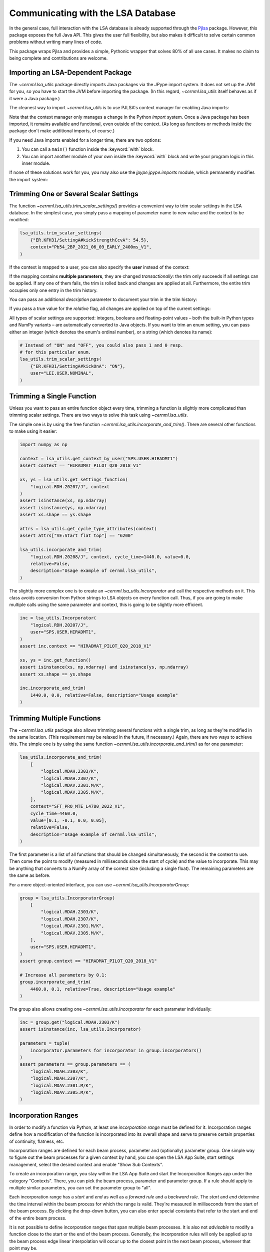 Communicating with the LSA Database
===================================

In the general case, full interaction with the LSA database is already
supported through the `Pjlsa`_ package. However, this package exposes the full
Java API. This gives the user full flexibility, but also makes it difficult to
solve certain common problems without writing many lines of code.

.. _pjlsa: https://gitlab.cern.ch/scripting-tools/pjlsa/

This package wraps Pjlsa and provides a simple, Pythonic wrapper that solves
80% of all use cases. It makes no claim to being complete and contributions are
welcome.

Importing an LSA-Dependent Package
----------------------------------

The `~cernml.lsa_utils` package directly imports Java packages via the JPype
import system. It does not set up the JVM for you, so you have to start the JVM
before importing the package. (In this regard, `~cernml.lsa_utils` itself
behaves as if it were a Java package.)

The cleanest way to import `~cernml.lsa_utils` is to use PJLSA's context
manager for enabling Java imports:

.. code-block:: python
    :emphasize-lines: 4-5

    import pjlsa

    lsa_client = pjlsa.LSAClient()
    with lsa_client.java_api():
        from cernml import lsa_utils
    context = lsa_utils.get_context_by_user("SPS.USER.ALL")

Note that the context manager only manages a change in the Python *import*
system. Once a Java package has been imported, it remains available and
functional, even outside of the context. (As long as functions or methods
inside the package don't make additional imports, of course.)

If you need Java imports enabled for a longer time, there are two options:

1. You can call a ``main()`` function inside the :keyword:`with` block.
2. You can import another module of your own inside the :keyword:`with` block
   and write your program logic in this inner module.

If none of these solutions work for you, you may also use the
`jpype:jpype.imports` module, which permanently modifies the import system:

.. code-block:: python
    :emphasize-lines: 5-6

    import pjlsa

    lsa_client = pjlsa.LSAClient()

    import jpype.imports
    # From here on, Java imports are okay.

    import java.lang
    import cern.lsa.client
    import cernml.lsa_utils

Trimming One or Several Scalar Settings
---------------------------------------

The function `~cernml.lsa_utils.trim_scalar_settings()` provides a convenient
way to trim scalar settings in the LSA database. In the simplest case, you
simply pass a mapping of parameter name to new value and the context to be
modified:

.. code-block:: python

    lsa_utils.trim_scalar_settings(
        {"ER.KFH31/SettingA#kickStrengthCcvA": 54.5},
        context="Pb54_2BP_2021_06_09_EARLY_2400ms_V1",
    )

If the context is mapped to a user, you can also specify the **user** instead
of the context:

.. code-block:: python
    :emphasize-lines: 3

    lsa_utils.trim_scalar_settings(
        {"ER.KFH31/SettingA#kickStrengthCcvA": 54.5},
        user="LEI.USER.NOMINAL",
    )

If the mapping contains **multiple parameters**, they are changed
*transactionally*: the trim only succeeds if all settings can be applied. If
any one of them fails, the trim is rolled back and changes are applied at all.
Furthermore, the entire trim occupies only one entry in the trim history.

You can pass an additional *description* parameter to document your trim in the
trim history:

.. code-block:: python
    :emphasize-lines: 4

    lsa_utils.trim_scalar_settings(
        {"ER.KFH31/SettingA#kickStrengthCcvA": 54.5},
        user="LEI.USER.NOMINAL",
        description="Reset kick strength to known good value",
    )

If you pass a true value for the *relative* flag, all changes are applied on
top of the current settings:

.. code-block:: python
    :emphasize-lines: 4

    lsa_utils.trim_scalar_settings(
        {"ER.KFH31/SettingA#kickStrengthCcvA": 0.1},
        user="LEI.USER.NOMINAL",
        relative=True,
        description="Increase KFH31 kick strength slightly",
    )

All types of scalar settings are supported: integers, booleans and
floating-point values – both the built-in Python types and NumPy variants – are
automatically converted to Java objects. If you want to trim an enum setting,
you can pass either an integer (which denotes the enum's ordinal number), or a
string (which denotes its name):

.. code-block:: python

    # Instead of "ON" and "OFF", you could also pass 1 and 0 resp.
    # for this particular enum.
    lsa_utils.trim_scalar_settings(
        {"ER.KFH31/SettingA#kickOnA": "ON"},
        user="LEI.USER.NOMINAL",
    )

Trimming a Single Function
--------------------------

Unless you want to pass an entire function object every time, trimming a
function is slightly more complicated than trimming scalar settings. There are
two ways to solve this task using `~cernml.lsa_utils`.

The simple one is by using the free function
`~cernml.lsa_utils.incorporate_and_trim()`. There are several other functions
to make using it easier:

.. code-block:: python

    import numpy as np

    context = lsa_utils.get_context_by_user("SPS.USER.HIRADMT1")
    assert context == "HIRADMAT_PILOT_Q20_2018_V1"

    xs, ys = lsa_utils.get_settings_function(
        "logical.RDH.20207/J", context
    )
    assert isinstance(xs, np.ndarray)
    assert isinstance(ys, np.ndarray)
    assert xs.shape == ys.shape

    attrs = lsa_utils.get_cycle_type_attributes(context)
    assert attrs["VE:Start flat top"] == "6200"

    lsa_utils.incorporate_and_trim(
        "logical.RDH.20208/J", context, cycle_time=1440.0, value=0.0,
        relative=False,
        description="Usage example of cernml.lsa_utils",
    )

The slightly more complex one is to create an `~cernml.lsa_utils.Incorporator`
and call the respective methods on it. This class avoids conversion from Python
strings to LSA objects on every function call. Thus, if you are going to make
multiple calls using the same parameter and context, this is going to be
slightly more efficient.

.. code-block:: python

    inc = lsa_utils.Incorporator(
        "logical.RDH.20207/J",
        user="SPS.USER.HIRADMT1",
    )
    assert inc.context == "HIRADMAT_PILOT_Q20_2018_V1"

    xs, ys = inc.get_function()
    assert isinstance(xs, np.ndarray) and isinstance(ys, np.ndarray)
    assert xs.shape == ys.shape

    inc.incorporate_and_trim(
        1440.0, 0.0, relative=False, description="Usage example"
    )

Trimming Multiple Functions
---------------------------

The `~cernml.lsa_utils` package also allows trimming several functions with a
single trim, as long as they're modified in the same location. (This
requirement may be relaxed in the future, if necessary.) Again, there are two
ways to achieve this. The simple one is by using the same function
`~cernml.lsa_utils.incorporate_and_trim()` as for one parameter:

.. code-block:: python

    lsa_utils.incorporate_and_trim(
        [
            "logical.MDAH.2303/K",
            "logical.MDAH.2307/K",
            "logical.MDAV.2301.M/K",
            "logical.MDAV.2305.M/K",
        ],
        context="SFT_PRO_MTE_L4780_2022_V1",
        cycle_time=4460.0,
        value=[0.1, -0.1, 0.0, 0.05],
        relative=False,
        description="Usage example of cernml.lsa_utils",
    )

The first parameter is a list of all functions that should be changed
simultaneously, the second is the context to use. Then come the point to modify
(measured in milliseconds since the start of cycle) and the value to
incorporate. This may be anything that converts to a NumPy array of the correct
size (including a single float). The remaining parameters are the same as
before.

For a more object-oriented interface, you can use
`~cernml.lsa_utils.IncorporatorGroup`:

.. code-block:: python

    group = lsa_utils.IncorporatorGroup(
        [
            "logical.MDAH.2303/K",
            "logical.MDAH.2307/K",
            "logical.MDAV.2301.M/K",
            "logical.MDAV.2305.M/K",
        ],
        user="SPS.USER.HIRADMT1",
    )
    assert group.context == "HIRADMAT_PILOT_Q20_2018_V1"

    # Increase all parameters by 0.1:
    group.incorporate_and_trim(
        4460.0, 0.1, relative=True, description="Usage example"
    )

The group also allows creating one `~cernml.lsa_utils.Incorporator` for each
parameter individually:

.. code-block:: python

    inc = group.get("logical.MDAH.2303/K")
    assert isinstance(inc, lsa_utils.Incorporator)

    parameters = tuple(
        incorporator.parameters for incorporator in group.incorporators()
    )
    assert parameters == group.parameters == (
        "logical.MDAH.2303/K",
        "logical.MDAH.2307/K",
        "logical.MDAV.2301.M/K",
        "logical.MDAV.2305.M/K",
    )

Incorporation Ranges
--------------------

In order to modify a function via Python, at least one *incorporation range*
must be defined for it. Incorporation ranges define how a modification of the
function is incorporated into its overall shape and serve to preserve certain
properties of continuity, flatness, etc.

Incorporation ranges are defined for each beam process, parameter and
(optionally) parameter group. One simple way to figure out the beam processes
for a given context by hand, you can open the LSA App Suite, start settings
management, select the desired context and enable "Show Sub Contexts".

.. image:: incorporation-settings.png
    :alt: Screenshot of the LSA App Suite settings management.

To create an incorporation range, you stay within the LSA App Suite and start
the Incorporation Ranges app under the category "Contexts". There, you can pick
the beam process, parameter and parameter group. If a rule should apply to
multiple similar parameters, you can set the parameter group to "all".

.. image:: incorporation-rules.png
    :alt: Screenshot of the LSA App Suite incorporation ranges manager.

Each incorporation range has a *start* and *end* as well as a *forward rule*
and a *backward rule*. The *start* and *end* determine the time interval within
the beam process for which the range is valid. They're measured in milliseconds
from the start of the beam process. By clicking the drop-down button, you can
also enter special constants that refer to the start and end of the entire beam
process.

It is not possible to define incorporation ranges that span multiple beam
processes. It is also not *advisable* to modify a function close to the start
or the end of the beam process. Generally, the incorporation rules will only be
applied up to the beam process edge linear interpolation will occur up to the
closest point in the next beam process, wherever that point may be.

The forward and backward rules define how a modification at a single point is
propagated into the range. Most rules take an additional time parameter.
Generally, they define how smoothly a change is incorporated. As for *start*
and *end*, the parameter may be set to certain constants such as "start of beam
process" or "start of incorporation range".

The most important rules are given below. In the app, you can also click the
question mark icon to get more help on how they work.

``CONSTANTIR``
    All points in the current beam process are set to the same value. This
    ignores the rule parameter as well as the length of the incorporation range
    (except to check whether the rule may be applied at all).

``DELTAIR``
    The selected point is set to the desired value. In addition, an interval
    whose length is given by the rule parameter is raised or lowered by the
    same amount. The shape of the function within this interval is preserved.
    Note that this interval is unrelated to the incorporation range. Outside of
    this interval, no further continuity constraints are applied  – the
    function is simply linearly interpolated to the next point, wherever that
    may be.

``CONSTANT_DECAY_IR``
    The selected point is set to the desired value. In the interval whose
    length is given by the rule parameter, the delta that was necessary to
    achieve this change is linearly decreased to zero. The shape of the
    function within this interval is honored.

``TRIANGLEIR``
    The selected point is set to the desired value. The function is linearly
    interpolated over an interval whose length is given by the rule parameter.
    The function is flattened over the given interval. This is the main
    difference between this rule and ``CONSTANT_DECAY_IR``.

Note that the incorporation range has no effect on how these rules behave; it
only determines the time interval for which they are valid. For example, you
can declare an incorporation range from 400 to 700 ms where both rules are
``CONSTANT_DECAY_IR`` with a parameter of 40 ms. In this case:

1. Incorporating a change at 400 ms will modify the function in the interval
   from 360 to 440 ms by linearly decreasing the delta to zero.
2. Incorporating a change at 600 ms will modify the interval from 560 to 640
   ms. This does not overlap with the previous change, but uses the same rule
   and leads to the same triangular shape.
3. Incorporating a change at 650 ms will overlap with cause an overlap with the
   previous interval. This will honor the previously falling slop, but add its
   own changes on top.
4. An attempt to incorporate a change at 710 ms will fail, as it is outside of
   the incorporation range.

.. image:: incorporation-result.png
   :alt: Result of the above incorporations into a constant function.
